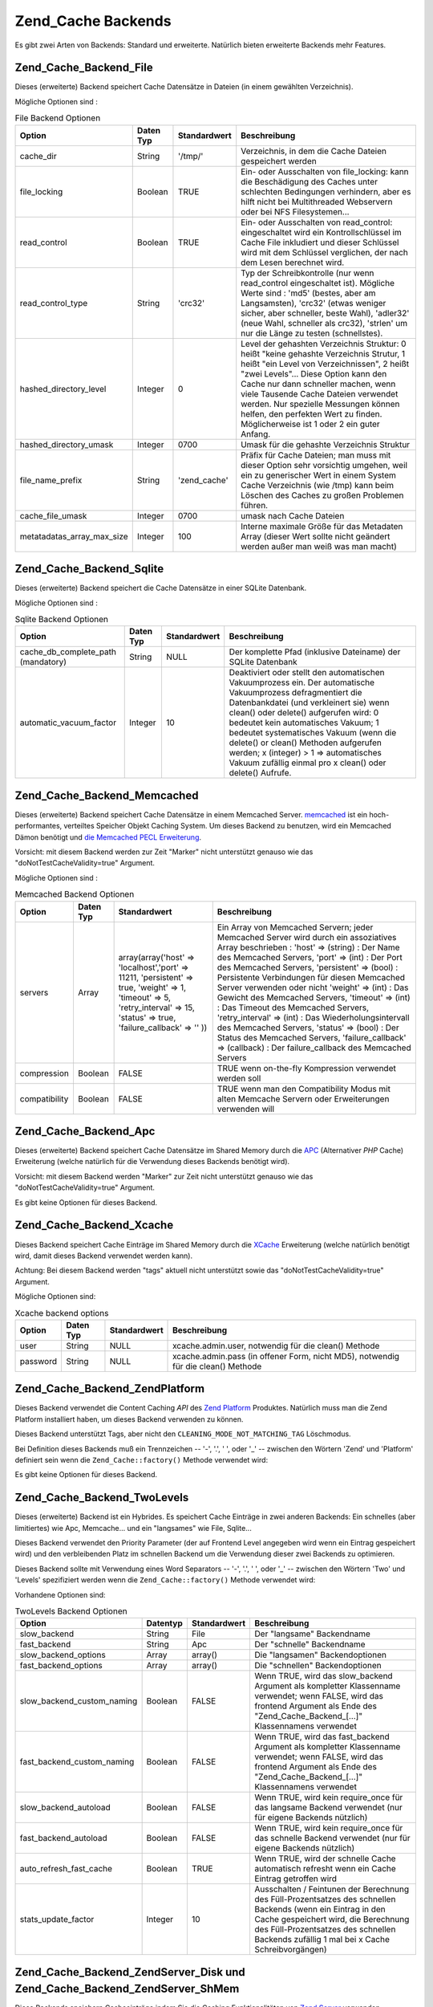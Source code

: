 .. _zend.cache.backends:

Zend_Cache Backends
===================

Es gibt zwei Arten von Backends: Standard und erweiterte. Natürlich bieten erweiterte Backends mehr Features.

.. _zend.cache.backends.file:

Zend_Cache_Backend_File
-----------------------

Dieses (erweiterte) Backend speichert Cache Datensätze in Dateien (in einem gewählten Verzeichnis).

Mögliche Optionen sind :

.. _zend.cache.backends.file.table:

.. table:: File Backend Optionen

   +--------------------------+---------+------------+-------------------------------------------------------------------------------------------------------------------------------------------------------------------------------------------------------------------------------------------------------------------------------------------------------------------------------------------------------------------------------------+
   |Option                    |Daten Typ|Standardwert|Beschreibung                                                                                                                                                                                                                                                                                                                                                                         |
   +==========================+=========+============+=====================================================================================================================================================================================================================================================================================================================================================================================+
   |cache_dir                 |String   |'/tmp/'     |Verzeichnis, in dem die Cache Dateien gespeichert werden                                                                                                                                                                                                                                                                                                                             |
   +--------------------------+---------+------------+-------------------------------------------------------------------------------------------------------------------------------------------------------------------------------------------------------------------------------------------------------------------------------------------------------------------------------------------------------------------------------------+
   |file_locking              |Boolean  |TRUE        |Ein- oder Ausschalten von file_locking: kann die Beschädigung des Caches unter schlechten Bedingungen verhindern, aber es hilft nicht bei Multithreaded Webservern oder bei NFS Filesystemen...                                                                                                                                                                                      |
   +--------------------------+---------+------------+-------------------------------------------------------------------------------------------------------------------------------------------------------------------------------------------------------------------------------------------------------------------------------------------------------------------------------------------------------------------------------------+
   |read_control              |Boolean  |TRUE        |Ein- oder Ausschalten von read_control: eingeschaltet wird ein Kontrollschlüssel im Cache File inkludiert und dieser Schlüssel wird mit dem Schlüssel verglichen, der nach dem Lesen berechnet wird.                                                                                                                                                                                 |
   +--------------------------+---------+------------+-------------------------------------------------------------------------------------------------------------------------------------------------------------------------------------------------------------------------------------------------------------------------------------------------------------------------------------------------------------------------------------+
   |read_control_type         |String   |'crc32'     |Typ der Schreibkontrolle (nur wenn read_control eingeschaltet ist). Mögliche Werte sind : 'md5' (bestes, aber am Langsamsten), 'crc32' (etwas weniger sicher, aber schneller, beste Wahl), 'adler32' (neue Wahl, schneller als crc32), 'strlen' um nur die Länge zu testen (schnellstes).                                                                                            |
   +--------------------------+---------+------------+-------------------------------------------------------------------------------------------------------------------------------------------------------------------------------------------------------------------------------------------------------------------------------------------------------------------------------------------------------------------------------------+
   |hashed_directory_level    |Integer  |0           |Level der gehashten Verzeichnis Struktur: 0 heißt "keine gehashte Verzeichnis Strutur, 1 heißt "ein Level von Verzeichnissen", 2 heißt "zwei Levels"... Diese Option kann den Cache nur dann schneller machen, wenn viele Tausende Cache Dateien verwendet werden. Nur spezielle Messungen können helfen, den perfekten Wert zu finden. Möglicherweise ist 1 oder 2 ein guter Anfang.|
   +--------------------------+---------+------------+-------------------------------------------------------------------------------------------------------------------------------------------------------------------------------------------------------------------------------------------------------------------------------------------------------------------------------------------------------------------------------------+
   |hashed_directory_umask    |Integer  |0700        |Umask für die gehashte Verzeichnis Struktur                                                                                                                                                                                                                                                                                                                                          |
   +--------------------------+---------+------------+-------------------------------------------------------------------------------------------------------------------------------------------------------------------------------------------------------------------------------------------------------------------------------------------------------------------------------------------------------------------------------------+
   |file_name_prefix          |String   |'zend_cache'|Präfix für Cache Dateien; man muss mit dieser Option sehr vorsichtig umgehen, weil ein zu generischer Wert in einem System Cache Verzeichnis (wie /tmp) kann beim Löschen des Caches zu großen Problemen führen.                                                                                                                                                                     |
   +--------------------------+---------+------------+-------------------------------------------------------------------------------------------------------------------------------------------------------------------------------------------------------------------------------------------------------------------------------------------------------------------------------------------------------------------------------------+
   |cache_file_umask          |Integer  |0700        |umask nach Cache Dateien                                                                                                                                                                                                                                                                                                                                                             |
   +--------------------------+---------+------------+-------------------------------------------------------------------------------------------------------------------------------------------------------------------------------------------------------------------------------------------------------------------------------------------------------------------------------------------------------------------------------------+
   |metatadatas_array_max_size|Integer  |100         |Interne maximale Größe für das Metadaten Array (dieser Wert sollte nicht geändert werden außer man weiß was man macht)                                                                                                                                                                                                                                                               |
   +--------------------------+---------+------------+-------------------------------------------------------------------------------------------------------------------------------------------------------------------------------------------------------------------------------------------------------------------------------------------------------------------------------------------------------------------------------------+

.. _zend.cache.backends.sqlite:

Zend_Cache_Backend_Sqlite
-------------------------

Dieses (erweiterte) Backend speichert die Cache Datensätze in einer SQLite Datenbank.

Mögliche Optionen sind :

.. _zend.cache.backends.sqlite.table:

.. table:: Sqlite Backend Optionen

   +----------------------------------+---------+------------+-----------------------------------------------------------------------------------------------------------------------------------------------------------------------------------------------------------------------------------------------------------------------------------------------------------------------------------------------------------------------------------------------------------------------------+
   |Option                            |Daten Typ|Standardwert|Beschreibung                                                                                                                                                                                                                                                                                                                                                                                                                 |
   +==================================+=========+============+=============================================================================================================================================================================================================================================================================================================================================================================================================================+
   |cache_db_complete_path (mandatory)|String   |NULL        |Der komplette Pfad (inklusive Dateiname) der SQLite Datenbank                                                                                                                                                                                                                                                                                                                                                                |
   +----------------------------------+---------+------------+-----------------------------------------------------------------------------------------------------------------------------------------------------------------------------------------------------------------------------------------------------------------------------------------------------------------------------------------------------------------------------------------------------------------------------+
   |automatic_vacuum_factor           |Integer  |10          |Deaktiviert oder stellt den automatischen Vakuumprozess ein. Der automatische Vakuumprozess defragmentiert die Datenbankdatei (und verkleinert sie) wenn clean() oder delete() aufgerufen wird: 0 bedeutet kein automatisches Vakuum; 1 bedeutet systematisches Vakuum (wenn die delete() or clean() Methoden aufgerufen werden; x (integer) > 1 => automatisches Vakuum zufällig einmal pro x clean() oder delete() Aufrufe.|
   +----------------------------------+---------+------------+-----------------------------------------------------------------------------------------------------------------------------------------------------------------------------------------------------------------------------------------------------------------------------------------------------------------------------------------------------------------------------------------------------------------------------+

.. _zend.cache.backends.memcached:

Zend_Cache_Backend_Memcached
----------------------------

Dieses (erweiterte) Backend speichert Cache Datensätze in einem Memcached Server. `memcached`_ ist ein
hoch-performantes, verteiltes Speicher Objekt Caching System. Um dieses Backend zu benutzen, wird ein Memcached
Dämon benötigt und `die Memcached PECL Erweiterung`_.

Vorsicht: mit diesem Backend werden zur Zeit "Marker" nicht unterstützt genauso wie das
"doNotTestCacheValidity=true" Argument.

Mögliche Optionen sind :

.. _zend.cache.backends.memcached.table:

.. table:: Memcached Backend Optionen

   +-------------+---------+-----------------------------------------------------------------------------------------------------------------------------------------------------------------------------+---------------------------------------------------------------------------------------------------------------------------------------------------------------------------------------------------------------------------------------------------------------------------------------------------------------------------------------------------------------------------------------------------------------------------------------------------------------------------------------------------------------------------------------------------------------------------------------------------------------------------------------------------+
   |Option       |Daten Typ|Standardwert                                                                                                                                                                 |Beschreibung                                                                                                                                                                                                                                                                                                                                                                                                                                                                                                                                                                                                                                       |
   +=============+=========+=============================================================================================================================================================================+===================================================================================================================================================================================================================================================================================================================================================================================================================================================================================================================================================================================================================================================+
   |servers      |Array    |array(array('host' => 'localhost','port' => 11211, 'persistent' => true, 'weight' => 1, 'timeout' => 5, 'retry_interval' => 15, 'status' => true, 'failure_callback' => '' ))|Ein Array von Memcached Servern; jeder Memcached Server wird durch ein assoziatives Array beschrieben : 'host' => (string) : Der Name des Memcached Servers, 'port' => (int) : Der Port des Memcached Servers, 'persistent' => (bool) : Persistente Verbindungen für diesen Memcached Server verwenden oder nicht 'weight' => (int) : Das Gewicht des Memcached Servers, 'timeout' => (int) : Das Timeout des Memcached Servers, 'retry_interval' => (int) : Das Wiederholungsintervall des Memcached Servers, 'status' => (bool) : Der Status des Memcached Servers, 'failure_callback' => (callback) : Der failure_callback des Memcached Servers|
   +-------------+---------+-----------------------------------------------------------------------------------------------------------------------------------------------------------------------------+---------------------------------------------------------------------------------------------------------------------------------------------------------------------------------------------------------------------------------------------------------------------------------------------------------------------------------------------------------------------------------------------------------------------------------------------------------------------------------------------------------------------------------------------------------------------------------------------------------------------------------------------------+
   |compression  |Boolean  |FALSE                                                                                                                                                                        |TRUE wenn on-the-fly Kompression verwendet werden soll                                                                                                                                                                                                                                                                                                                                                                                                                                                                                                                                                                                             |
   +-------------+---------+-----------------------------------------------------------------------------------------------------------------------------------------------------------------------------+---------------------------------------------------------------------------------------------------------------------------------------------------------------------------------------------------------------------------------------------------------------------------------------------------------------------------------------------------------------------------------------------------------------------------------------------------------------------------------------------------------------------------------------------------------------------------------------------------------------------------------------------------+
   |compatibility|Boolean  |FALSE                                                                                                                                                                        |TRUE wenn man den Compatibility Modus mit alten Memcache Servern oder Erweiterungen verwenden will                                                                                                                                                                                                                                                                                                                                                                                                                                                                                                                                                 |
   +-------------+---------+-----------------------------------------------------------------------------------------------------------------------------------------------------------------------------+---------------------------------------------------------------------------------------------------------------------------------------------------------------------------------------------------------------------------------------------------------------------------------------------------------------------------------------------------------------------------------------------------------------------------------------------------------------------------------------------------------------------------------------------------------------------------------------------------------------------------------------------------+

.. _zend.cache.backends.apc:

Zend_Cache_Backend_Apc
----------------------

Dieses (erweiterte) Backend speichert Cache Datensätze im Shared Memory durch die `APC`_ (Alternativer *PHP*
Cache) Erweiterung (welche natürlich für die Verwendung dieses Backends benötigt wird).

Vorsicht: mit diesem Backend werden "Marker" zur Zeit nicht unterstützt genauso wie das
"doNotTestCacheValidity=true" Argument.

Es gibt keine Optionen für dieses Backend.

.. _zend.cache.backends.xcache:

Zend_Cache_Backend_Xcache
-------------------------

Dieses Backend speichert Cache Einträge im Shared Memory durch die `XCache`_ Erweiterung (welche natürlich
benötigt wird, damit dieses Backend verwendet werden kann).

Achtung: Bei diesem Backend werden "tags" aktuell nicht unterstützt sowie das "doNotTestCacheValidity=true"
Argument.

Mögliche Optionen sind:

.. _zend.cache.backends.xcache.table:

.. table:: Xcache backend options

   +--------+---------+------------+---------------------------------------------------------------------------------+
   |Option  |Daten Typ|Standardwert|Beschreibung                                                                     |
   +========+=========+============+=================================================================================+
   |user    |String   |NULL        |xcache.admin.user, notwendig für die clean() Methode                             |
   +--------+---------+------------+---------------------------------------------------------------------------------+
   |password|String   |NULL        |xcache.admin.pass (in offener Form, nicht MD5), notwendig für die clean() Methode|
   +--------+---------+------------+---------------------------------------------------------------------------------+

.. _zend.cache.backends.platform:

Zend_Cache_Backend_ZendPlatform
-------------------------------

Dieses Backend verwendet die Content Caching *API* des `Zend Platform`_ Produktes. Natürlich muss man die Zend
Platform installiert haben, um dieses Backend verwenden zu können.

Dieses Backend unterstützt Tags, aber nicht den ``CLEANING_MODE_NOT_MATCHING_TAG`` Löschmodus.

Bei Definition dieses Backends muß ein Trennzeichen -- '-', '.', ' ', oder '\_' -- zwischen den Wörtern 'Zend'
und 'Platform' definiert sein wenn die ``Zend_Cache::factory()`` Methode verwendet wird:

.. code-block:: php
   :linenos:

   $cache = Zend_Cache::factory('Core', 'Zend Platform');

Es gibt keine Optionen für dieses Backend.

.. _zend.cache.backends.twolevels:

Zend_Cache_Backend_TwoLevels
----------------------------

Dieses (erweiterte) Backend ist ein Hybrides. Es speichert Cache Einträge in zwei anderen Backends: Ein schnelles
(aber limitiertes) wie Apc, Memcache... und ein "langsames" wie File, Sqlite...

Dieses Backend verwendet den Priority Parameter (der auf Frontend Level angegeben wird wenn ein Eintrag gespeichert
wird) und den verbleibenden Platz im schnellen Backend um die Verwendung dieser zwei Backends zu optimieren.

Dieses Backend sollte mit Verwendung eines Word Separators -- '-', '.', ' ', oder '\_' -- zwischen den Wörtern
'Two' und 'Levels' spezifiziert werden wenn die ``Zend_Cache::factory()`` Methode verwendet wird:

.. code-block:: php
   :linenos:

   $cache = Zend_Cache::factory('Core', 'Two Levels');

Vorhandene Optionen sind:

.. _zend.cache.backends.twolevels.table:

.. table:: TwoLevels Backend Optionen

   +--------------------------+--------+------------+-----------------------------------------------------------------------------------------------------------------------------------------------------------------------------------------------------------------------------------------------+
   |Option                    |Datentyp|Standardwert|Beschreibung                                                                                                                                                                                                                                   |
   +==========================+========+============+===============================================================================================================================================================================================================================================+
   |slow_backend              |String  |File        |Der "langsame" Backendname                                                                                                                                                                                                                     |
   +--------------------------+--------+------------+-----------------------------------------------------------------------------------------------------------------------------------------------------------------------------------------------------------------------------------------------+
   |fast_backend              |String  |Apc         |Der "schnelle" Backendname                                                                                                                                                                                                                     |
   +--------------------------+--------+------------+-----------------------------------------------------------------------------------------------------------------------------------------------------------------------------------------------------------------------------------------------+
   |slow_backend_options      |Array   |array()     |Die "langsamen" Backendoptionen                                                                                                                                                                                                                |
   +--------------------------+--------+------------+-----------------------------------------------------------------------------------------------------------------------------------------------------------------------------------------------------------------------------------------------+
   |fast_backend_options      |Array   |array()     |Die "schnellen" Backendoptionen                                                                                                                                                                                                                |
   +--------------------------+--------+------------+-----------------------------------------------------------------------------------------------------------------------------------------------------------------------------------------------------------------------------------------------+
   |slow_backend_custom_naming|Boolean |FALSE       |Wenn TRUE, wird das slow_backend Argument als kompletter Klassenname verwendet; wenn FALSE, wird das frontend Argument als Ende des "Zend_Cache_Backend_[...]" Klassennamens verwendet                                                         |
   +--------------------------+--------+------------+-----------------------------------------------------------------------------------------------------------------------------------------------------------------------------------------------------------------------------------------------+
   |fast_backend_custom_naming|Boolean |FALSE       |Wenn TRUE, wird das fast_backend Argument als kompletter Klassenname verwendet; wenn FALSE, wird das frontend Argument als Ende des "Zend_Cache_Backend_[...]" Klassennamens verwendet                                                         |
   +--------------------------+--------+------------+-----------------------------------------------------------------------------------------------------------------------------------------------------------------------------------------------------------------------------------------------+
   |slow_backend_autoload     |Boolean |FALSE       |Wenn TRUE, wird kein require_once für das langsame Backend verwendet (nur für eigene Backends nützlich)                                                                                                                                        |
   +--------------------------+--------+------------+-----------------------------------------------------------------------------------------------------------------------------------------------------------------------------------------------------------------------------------------------+
   |fast_backend_autoload     |Boolean |FALSE       |Wenn TRUE, wird kein require_once für das schnelle Backend verwendet (nur für eigene Backends nützlich)                                                                                                                                        |
   +--------------------------+--------+------------+-----------------------------------------------------------------------------------------------------------------------------------------------------------------------------------------------------------------------------------------------+
   |auto_refresh_fast_cache   |Boolean |TRUE        |Wenn TRUE, wird der schnelle Cache automatisch refresht wenn ein Cache Eintrag getroffen wird                                                                                                                                                  |
   +--------------------------+--------+------------+-----------------------------------------------------------------------------------------------------------------------------------------------------------------------------------------------------------------------------------------------+
   |stats_update_factor       |Integer |10          |Ausschalten / Feintunen der Berechnung des Füll-Prozentsatzes des schnellen Backends (wenn ein Eintrag in den Cache gespeichert wird, die Berechnung des Füll-Prozentsatzes des schnellen Backends zufällig 1 mal bei x Cache Schreibvorgängen)|
   +--------------------------+--------+------------+-----------------------------------------------------------------------------------------------------------------------------------------------------------------------------------------------------------------------------------------------+

.. _zend.cache.backends.zendserver:

Zend_Cache_Backend_ZendServer_Disk und Zend_Cache_Backend_ZendServer_ShMem
--------------------------------------------------------------------------

Diese Backends speichern Cacheeinträge indem Sie die Caching Funktionalitäten von `Zend Server`_ verwenden.

Achtung: mit diesen Backends werden für den Moment "Tags" nicht unterstützt, wegen dem
"doNotTestCacheValidity=true" Argument.

Diese Backends arbeiten nur in einer Zend Server Umgebung für Seiten die über *HTTP* oder *HTTPS* angefragt
wurden und nicht für Kommandozeilen Ausführung.

Dieses Backend muß durch Verwendung des **customBackendNaming** Parameter mit ``TRUE`` spezifiziert werden wenn
die Methode ``Zend_Cache::factory()`` verwendet wird:

.. code-block:: php
   :linenos:

   $cache = Zend_Cache::factory('Core', 'Zend_Cache_Backend_ZendServer_Disk',
                                $frontendOptions, $backendOptions, false, true);

Es gibt keine Optionen für diese Backends.

.. _zend.cache.backends.static:

Zend_Cache_Backend_Static
-------------------------

Dieses Backend arbeitet in Verbindung mit ``Zend_Cache_Frontend_Capture`` (diese zwei müssen zusammen verwendet
werden) um die Ausgabe von Anfragen als statische Dateien zu speichern. Dies bedeutet das die statischen Dateien
bei weiteren Anfragen direkt serviert werden ohne dass *PHP* oder sogar Zend Framework involviert sind.

.. note::

   ``Zend_Cache_Frontend_Capture`` arbeitet indem es eine Callback Funktion registriert welche aufgerufen wird wenn
   der Ausgabebuffer den es verwendet gelöscht wird. Damit das richtig funktioniert muss er der letzte
   Ausgabebuffer in der Anfrage sein. Um dies zu garantieren **muss** der Ausgabebuffer welcher vom Dispacher
   verwendet wird ausgeschaltet sein indem ``Zend_Controller_Front``'s Methode ``setParam()`` verwendet wird, zum
   Beispiel ``$front->setParam('disableOutputBuffering', true);`` oder indem
   "resources.frontcontroller.params.disableOutputBuffering = true" in der Bootstrap Konfigurationsdatei (wir
   nehmen *INI* an) wenn ``Zend_Application`` verwendet wird.

Der Vorteil dieses Caches besteht darin das eine starke Verbesserung des Durchsatzes stattfindet weil statische
Dateien zurückgegeben werden und keine weitere dynamische Bearbeitung stattfindet. Natürlich gibt es auch einige
Nachteile. Der einzige Weg um dynamische Anfragen wieder zu haben besteht darin die gecachten Dateien von anderswo
in der Anwendung zu löschen (oder über einen Cronjob wenn das zeitlich abgestimmt werden soll). Es ist auch auf
Single-Server Anwendungen begrenzt begrenzt bei denen nur ein Dateisystem verwendet wird. Trotzdem kann es eine
große Bedeutung haben wenn man mehr Geschwindigkeit haben will ohne auf Kosten eines Proxies auf einzelnen
Maschinen zu setzen.

Bevor die Optionen beschrieben werden sollte man beachten das dies einige Änderungen der Standardwerte in der
``.htaccess`` Datei benötigt damit Anfrage auf die staischen Dateien zeigen wenn diese existieren. Hier ist ein
Beispiel einer einfachen Anwendung die etwas Inhalt cacht, inklusive zwei spezifischer Feeds welche zusätzliche
Behandlung benötigen um einen korrekten Content-Type Header zu schicken:

.. code-block:: text
   :linenos:

   AddType application/rss+xml .xml
   AddType application/atom+xml .xml

   RewriteEngine On

   RewriteCond %{REQUEST_URI} feed/rss$
   RewriteCond %{DOCUMENT_ROOT}/cached/%{REQUEST_URI}.xml -f
   RewriteRule .* cached/%{REQUEST_URI}.xml [L,T=application/rss+xml]

   RewriteCond %{REQUEST_URI} feed/atom$
   RewriteCond %{DOCUMENT_ROOT}/cached/%{REQUEST_URI}.xml -f
   RewriteRule .* cached/%{REQUEST_URI}.xml [L,T=application/atom+xml]

   RewriteCond %{DOCUMENT_ROOT}/cached/index.html -f
   RewriteRule ^/*$ cached/index.html [L]
   RewriteCond %{DOCUMENT_ROOT}/cached/%{REQUEST_URI}.(html|xml|json|opml|svg) -f
   RewriteRule .* cached/%{REQUEST_URI}.%1 [L]

   RewriteCond %{REQUEST_FILENAME} -s [OR]
   RewriteCond %{REQUEST_FILENAME} -l [OR]
   RewriteCond %{REQUEST_FILENAME} -d
   RewriteRule ^.*$ - [NC,L]

   RewriteRule ^.*$ index.php [NC,L]

Das obenstehende nimmt an das statische Dateien im Verzeichnis ``./public/cached`` gecacht werden. Wir betrachten
die Einstellung dieses Ortes unter "public_dir" weiter unten.

Durch die Natur des Cachens von statischen Dateien bietet die Backend Klasse zwei zusätzliche Methoden an:
``remove()`` und ``removeRecursively()``. Beide akzeptieren eine Anfrage *URI* welche, wenn Sie mit dem
"public_dir" in dem statische Dateien gecacht werden verknüpft wird, und eine vor-gespeicherte Erweiterung
angehängt wird, entweder den Namen einer statischen Datei anbietet welche zu löschen ist, oder einen
Verzeichnispfad welcher rekursiv zu löschen ist. Durch die Einschränkung von ``Zend_Cache_Backend_Interface``
akzeptieren alle anderen Methoden wie ``save()`` eine ID welche durch Anwendung von ``bin2hex()`` auf eine Anfrage
*URI* berechnet wird.

Durch das Level an dem das statische Cachen arbeitet ist das statische Dateicaching auf eine einfachere Verwendung
mit ``Zend_Controller_Action_Helper_Cache`` ausgelegt. Dieser Helfer assistiert beim Einstellen welche Aktionen
eines Controllers zu cachen sind, mit welchen Tags, und mit welcher Erweiterung. Er bietet auch Methoden für das
Entleeren des Caches durch die Anfrage *URI* oder Tag. Statischen Dateicaching wird auch durch
``Zend_Cache_Manager`` unterstützt welcher vorkonfigurierte Konfigurationstemplates für den statischen Cache
enthält (als ``Zend_Cache_Manager::PAGECACHE`` oder "page"). Die Standardwerte können hierbei wie benötigt
konfiguriert werden um einen "public_dir" Ort für das Cachen zu setzen, usw.

.. note::

   Es sollte beachtet werden dass der statische Cache aktuell einen zweiten Cache verwendet um Tags zu speichern
   (offensichtlich können wir Sie nicht anderswo speichern da bei einem statischen Cache *PHP* nicht aufgerufen
   wird wenn er richtig arbeitet). Das ist nur ein standardmäßiger Core Cache, und er sollte ein persistentes
   Backend wie File oder TwoLevels verwenden (um die Vorteile des Memory Speichers zu verwenden ohne die permanente
   Persistenz zu opfern). Das Backend enthält die Option "tag_cache" um es zu konfigurieren (das ist
   obligatorisch), oder die Methode ``setInnerCache()``.

.. _zend.cache.backends.static.table:

.. table:: Statische Backend Optionen

   +---------------------+--------+------------+--------------------------------------------------------------------------------------------------------------------------------------------------------------------------------------------------------------------------------------------------------------------------------------------------------------------------------------------------------------+
   |Option               |Datentyp|Standardwert|Beschreibung                                                                                                                                                                                                                                                                                                                                                  |
   +=====================+========+============+==============================================================================================================================================================================================================================================================================================================================================================+
   |public_dir           |String  |NULL        |Verzeichnis in dem statische Dateien zu speichern sind. Es muß im öffentlichen Verzeichnis existieren.                                                                                                                                                                                                                                                        |
   +---------------------+--------+------------+--------------------------------------------------------------------------------------------------------------------------------------------------------------------------------------------------------------------------------------------------------------------------------------------------------------------------------------------------------------+
   |file_locking         |Boolean |TRUE        |file_locking aktivieren oder deaktivieren: Kann die Korruption des Caches unter schlechten Umständen verhindern hilft aber nicht bei Multithreaded Webservern oder bei NFS Dateisystemen.                                                                                                                                                                     |
   +---------------------+--------+------------+--------------------------------------------------------------------------------------------------------------------------------------------------------------------------------------------------------------------------------------------------------------------------------------------------------------------------------------------------------------+
   |read_control         |Boolean |TRUE        |Lesekontrolle aktivieren oder deaktivieren: Aktiviert wird ein Kontrollschlüssel in die Cachedatei eingebettet und dieser Schlüssel wird mit dem verglichen der nach dem Lesen berechnet wird.                                                                                                                                                                |
   +---------------------+--------+------------+--------------------------------------------------------------------------------------------------------------------------------------------------------------------------------------------------------------------------------------------------------------------------------------------------------------------------------------------------------------+
   |read_control_type    |String  |'crc32'     |Typ der Lesekontrolle (nur wenn die Lesekontrolle aktiviert ist). Mögliche Werte sind: 'md5' (am besten aber langsam), 'crc32' (etwas weniger sicher aber schneller, bessere Wahl), 'adler32' (neue Wahl, schneller als cec32), 'strlen' für einen reinen Längentest (am schnellsten).                                                                        |
   +---------------------+--------+------------+--------------------------------------------------------------------------------------------------------------------------------------------------------------------------------------------------------------------------------------------------------------------------------------------------------------------------------------------------------------+
   |cache_file_umask     |Integer |0700        |Umask für gecachte Dateien.                                                                                                                                                                                                                                                                                                                                   |
   +---------------------+--------+------------+--------------------------------------------------------------------------------------------------------------------------------------------------------------------------------------------------------------------------------------------------------------------------------------------------------------------------------------------------------------+
   |cache_directory_umask|Integer |0700        |Umask für Verzeichnisse welche im public_dir erstellt wurden.                                                                                                                                                                                                                                                                                                 |
   +---------------------+--------+------------+--------------------------------------------------------------------------------------------------------------------------------------------------------------------------------------------------------------------------------------------------------------------------------------------------------------------------------------------------------------+
   |file_extension       |String  |'.html'     |Standardmäßige Dateierweiterung für erstellt statische Dateien. Diese kann im Fluge konfiguriert werden, siehe Zend_Cache_Backend_Static::save() obwohl generell empfohlen wird sich auf Zend_Controller_Action_Helper_Cache zu verlassen wenn man das macht, weil es ein einfacherer Weg ist als mit Arrays oder der manuellen Serialisierung herumzuspielen.|
   +---------------------+--------+------------+--------------------------------------------------------------------------------------------------------------------------------------------------------------------------------------------------------------------------------------------------------------------------------------------------------------------------------------------------------------+
   |index_filename       |String  |'index'     |Wenn eine Anfrage URI nicht genügend Informationen enthält um eine statische Datei zu erstellen (normalerweise bedeutet dies einen Indexaufruf, z.B. die URI von '/'), dann wir stattdessen index_filename verwendet. Deshalb würden '' oder '/' auf 'index.html' verweisen (in der Annahme das die standardmäßige file_extension '.html' ist).               |
   +---------------------+--------+------------+--------------------------------------------------------------------------------------------------------------------------------------------------------------------------------------------------------------------------------------------------------------------------------------------------------------------------------------------------------------+
   |tag_cache            |Object  |NULL        |Wird verwendet um einen 'inner' Cache zu Setzen der verwendet wird um Tags zu speichern und Dateierweiterungen mit statischen Dateien zu verknüpfen. Das muss gesetzt sein, oder der statische Cache kann nicht verfolgt und gemanagt werden.                                                                                                                 |
   +---------------------+--------+------------+--------------------------------------------------------------------------------------------------------------------------------------------------------------------------------------------------------------------------------------------------------------------------------------------------------------------------------------------------------------+
   |disable_caching      |Boolean |FALSE       |Wenn es auf TRUE gesetzt wird, werden statische Dateien nicht gecacht. Das zwingt alle Anfragen dynamisch zu sein, selbst wenn diese markiert und in den Controller gecacht sind. Dies ist für das Debuggen nützlich.                                                                                                                                         |
   +---------------------+--------+------------+--------------------------------------------------------------------------------------------------------------------------------------------------------------------------------------------------------------------------------------------------------------------------------------------------------------------------------------------------------------+



.. _`memcached`: http://www.danga.com/memcached/
.. _`die Memcached PECL Erweiterung`: http://pecl.php.net/package/memcache
.. _`APC`: http://pecl.php.net/package/APC
.. _`XCache`: http://xcache.lighttpd.net/
.. _`Zend Platform`: http://www.zend.com/en/products/platform
.. _`Zend Server`: http://www.zend.com/en/products/server/downloads-all?zfs=zf_download
